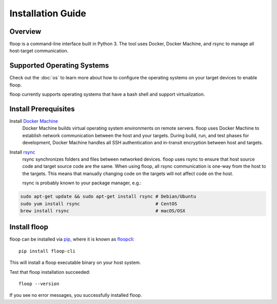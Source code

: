 .. _intro-install:

==================
Installation Guide
==================

Overview
========
floop is a command-line interface built in Python 3. The tool uses Docker, Docker Machine, and rsync to manage all host-target communication.

Supported Operating Systems
===========================

Check out the :doc:`os` to learn more about how to configure the operating systems on your target devices to enable floop.

floop currently supports operating systems that have a bash shell and support virtualization.

Install Prerequisites
=====================
Install `Docker Machine <https://docs.docker.com/machine/install-machine/>`_
    Docker Machine builds virtual operating system environments on remote servers. floop uses Docker Machine to establish network communication between the host and your targets. During build, run, and test phases for development, Docker Machine handles all SSH authentication and in-transit encryption between host and targets.
Install `rsync <https://git.samba.org/rsync.git>`_
    rsync synchronizes folders and files between networked devices. floop uses rsync to ensure that host source code and target source code are the same. When using floop, all rsync communication is one-way from the host to the targets. This means that manually changing code on the targets will not affect code on the host.
    
    rsync is probably known to your package manager, e.g.:
.. code-block:: bash 

    sudo apt-get update && sudo apt-get install rsync # Debian/Ubuntu
    sudo yum install rsync                            # CentOS
    brew install rsync                                # macOS/OSX

Install floop
=============
floop can be installed via `pip <https://pip.pypa.io/en/stable/installing/>`_, where it is known as `floopcli <https://pypi.org/project/floopcli>`_:
::    
    pip install floop-cli

This will install a floop executable binary on your host system.

Test that floop installation succeeded:
::
    floop --version

If you see no error messages, you successfully installed floop.
